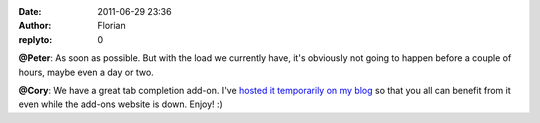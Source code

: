 :date: 2011-06-29 23:36
:author: Florian
:replyto: 0

**@Peter**: As soon as possible. But with the load we currently have, it's obviously not going to happen before a couple of hours, maybe even a day or two.

**@Cory**: We have a great tab completion add-on. I've `hosted it temporarily on my blog <http://queze.net/goinfre/tab_complete-1.0-instantbird.xpi>`__ so that you all can benefit from it even while the add-ons website is down. Enjoy! :)
